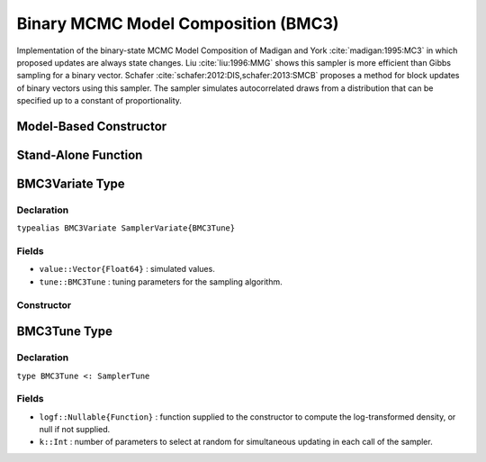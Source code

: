 .. index:: Sampling Functions; Binary MCMC Model Composition

.. _section-BMC3:

Binary MCMC Model Composition (BMC3)
------------------------------------

Implementation of the binary-state MCMC Model Composition of Madigan and York :cite:`madigan:1995:MC3` in which proposed updates are always state changes. Liu :cite:`liu:1996:MMG` shows this sampler is more efficient than Gibbs sampling for a binary vector. Schafer :cite:`schafer:2012:DIS,schafer:2013:SMCB` proposes a method for block updates of binary vectors using this sampler. The sampler simulates autocorrelated draws from a distribution that can be specified up to a constant of proportionality.

Model-Based Constructor
^^^^^^^^^^^^^^^^^^^^^^^

.. function:: BMC3(params::ElementOrVector{Symbol}; args...)

    Construct a ``Sampler`` object for BMC3 sampling.  Parameters are assumed to have binary numerical values (0 or 1).

    **Arguments**

        * ``params`` : stochastic node(s) to be updated with the sampler.
        * ``args...`` : additional keyword arguments to be passed to the ``BMC3Variate`` constructor.

    **Value**

        Returns a ``Sampler{BMC3Tune}`` type object.

Stand-Alone Function
^^^^^^^^^^^^^^^^^^^^

.. function:: sample!(v::BMC3Variate)

    Draw one sample from a target distribution using the BMC3 sampler.  Parameters are assumed to have binary numerical values (0 or 1).

    **Arguments**

        * ``v`` : current state of parameters to be simulated.

    **Value**

        Returns ``v`` updated with simulated values and associated tuning parameters.

    .. _example-bmc3:

    **Example**

        .. literalinclude:: bmc3.jl
            :language: julia


.. index:: Sampler Types; BMC3Variate

BMC3Variate Type
^^^^^^^^^^^^^^^^

Declaration
```````````

``typealias BMC3Variate SamplerVariate{BMC3Tune}``

Fields
``````

* ``value::Vector{Float64}`` : simulated values.
* ``tune::BMC3Tune`` : tuning parameters for the sampling algorithm.

Constructor
```````````

.. function:: BMC3Variate(x::AbstractVector{T<:Real}, logf::Function; k::Integer=1)

    Construct a ``BMC3Variate`` object that stores simulated values and tuning parameters for BMC3 sampling.

    **Arguments**

        * ``x`` : initial values.
        * ``logf`` : function that takes a single ``DenseVector`` argument of parameter values at which to compute the log-transformed density (up to a normalizing constant).
        * ``k`` : number of parameters to select at random for simultaneous updating in each call of the sampler.

    **Value**

        Returns a ``BMC3Variate`` type object with fields set to the supplied ``x`` and tuning parameter values.

.. index:: Sampler Types; BMC3Tune

BMC3Tune Type
^^^^^^^^^^^^^

Declaration
```````````

``type BMC3Tune <: SamplerTune``

Fields
``````

* ``logf::Nullable{Function}`` : function supplied to the constructor to compute the log-transformed density, or null if not supplied.
* ``k::Int`` : number of parameters to select at random for simultaneous updating in each call of the sampler.
